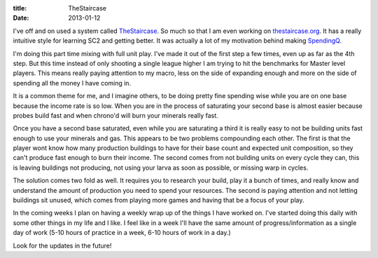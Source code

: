 :title: TheStaircase
:date: 2013-01-12

I've off and on used a system called TheStaircase_. So much so that I am even
working on `thestaircase.org`_. It has a really intuitive style for learning SC2
and getting better. It was actually a lot of my motivation behind making
SpendingQ_.

I'm doing this part time mixing with full unit play. I've made it out of the
first step a few times, even up as far as the 4th step. But this time instead of
only shooting a single league higher I am trying to hit the benchmarks for
Master level players. This means really paying attention to my macro, less on
the side of expanding enough and more on the side of spending all the money I
have coming in.

It is a common theme for me, and I imagine others, to be doing pretty fine
spending wise while you are on one base because the income rate is so low. When
you are in the process of saturating your second base is almost easier because
probes build fast and when chrono'd will burn your minerals really fast.

Once you have a second base saturated, even while you are saturating a third it
is really easy to not be building units fast enough to use your minerals and
gas. This appears to be two problems compounding each other. The first is that
the player wont know how many production buildings to have for their base count
and expected unit composition, so they can't produce fast enough to burn their
income. The second comes from not building units on every cycle they can, this
is leaving buildings not producing, not using your larva as soon as possible, or
missing warp in cycles.

The solution comes two fold as well. It requires you to research your build,
play it a bunch of times, and really know and understand the amount of
production you need to spend your resources. The second is paying attention and
not letting buildings sit unused, which comes from playing more games and having
that be a focus of your play.

In the coming weeks I plan on having a weekly wrap up of the things I have
worked on. I've started doing this daily with some other things in my life and I
like. I feel like in a week I'll have the same amount of progress/information as
a single day of work (5-10 hours of practice in a week, 6-10 hours of work in a
day.)

Look for the updates in the future!

.. _TheStaircase: http://www.teamliquid.net/forum/viewmessage.php?topic_id=374400
.. _`thestaircase.org`: http://thestaircase.org/
.. _SpendingQ: http://spendingq.com/
